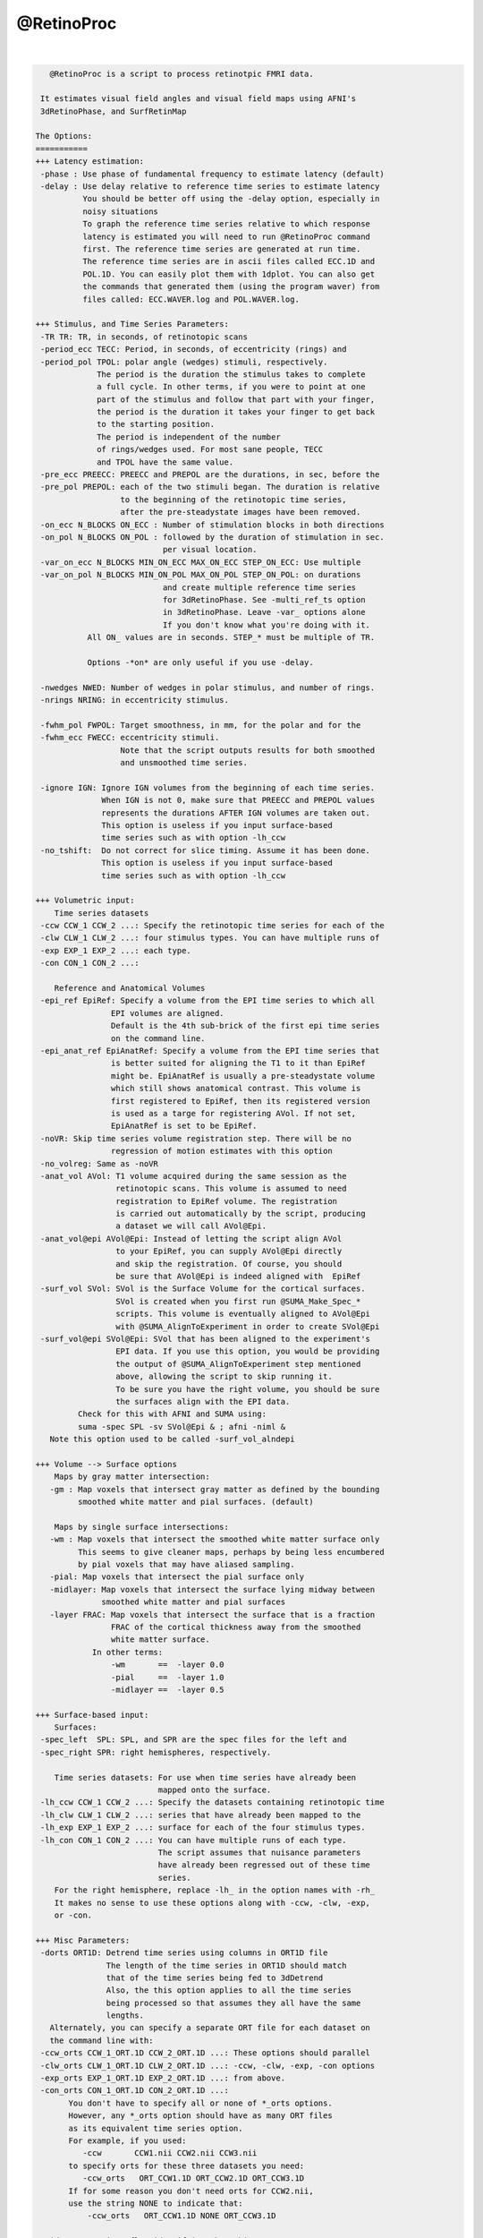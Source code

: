 ***********
@RetinoProc
***********

.. _@RetinoProc:

.. contents:: 
    :depth: 4 

| 

.. code-block:: none

    
       @RetinoProc is a script to process retinotpic FMRI data.
    
     It estimates visual field angles and visual field maps using AFNI's
     3dRetinoPhase, and SurfRetinMap 
    
    The Options:
    ===========
    +++ Latency estimation:
     -phase : Use phase of fundamental frequency to estimate latency (default)
     -delay : Use delay relative to reference time series to estimate latency
              You should be better off using the -delay option, especially in 
              noisy situations
              To graph the reference time series relative to which response
              latency is estimated you will need to run @RetinoProc command
              first. The reference time series are generated at run time.
              The reference time series are in ascii files called ECC.1D and
              POL.1D. You can easily plot them with 1dplot. You can also get
              the commands that generated them (using the program waver) from
              files called: ECC.WAVER.log and POL.WAVER.log.
    
    +++ Stimulus, and Time Series Parameters:
     -TR TR: TR, in seconds, of retinotopic scans
     -period_ecc TECC: Period, in seconds, of eccentricity (rings) and
     -period_pol TPOL: polar angle (wedges) stimuli, respectively.
                 The period is the duration the stimulus takes to complete
                 a full cycle. In other terms, if you were to point at one
                 part of the stimulus and follow that part with your finger, 
                 the period is the duration it takes your finger to get back 
                 to the starting position.
                 The period is independent of the number
                 of rings/wedges used. For most sane people, TECC
                 and TPOL have the same value.
     -pre_ecc PREECC: PREECC and PREPOL are the durations, in sec, before the 
     -pre_pol PREPOL: each of the two stimuli began. The duration is relative
                      to the beginning of the retinotopic time series, 
                      after the pre-steadystate images have been removed.
     -on_ecc N_BLOCKS ON_ECC : Number of stimulation blocks in both directions
     -on_pol N_BLOCKS ON_POL : followed by the duration of stimulation in sec.
                               per visual location.
     -var_on_ecc N_BLOCKS MIN_ON_ECC MAX_ON_ECC STEP_ON_ECC: Use multiple 
     -var_on_pol N_BLOCKS MIN_ON_POL MAX_ON_POL STEP_ON_POL: on durations 
                               and create multiple reference time series
                               for 3dRetinoPhase. See -multi_ref_ts option
                               in 3dRetinoPhase. Leave -var_ options alone
                               If you don't know what you're doing with it.
               All ON_ values are in seconds. STEP_* must be multiple of TR.
    
               Options -*on* are only useful if you use -delay.
    
     -nwedges NWED: Number of wedges in polar stimulus, and number of rings.
     -nrings NRING: in eccentricity stimulus.
    
     -fwhm_pol FWPOL: Target smoothness, in mm, for the polar and for the 
     -fwhm_ecc FWECC: eccentricity stimuli. 
                      Note that the script outputs results for both smoothed
                      and unsmoothed time series.
    
     -ignore IGN: Ignore IGN volumes from the beginning of each time series.
                  When IGN is not 0, make sure that PREECC and PREPOL values
                  represents the durations AFTER IGN volumes are taken out.
                  This option is useless if you input surface-based 
                  time series such as with option -lh_ccw
     -no_tshift:  Do not correct for slice timing. Assume it has been done.
                  This option is useless if you input surface-based 
                  time series such as with option -lh_ccw
    
    +++ Volumetric input:
        Time series datasets
     -ccw CCW_1 CCW_2 ...: Specify the retinotopic time series for each of the
     -clw CLW_1 CLW_2 ...: four stimulus types. You can have multiple runs of
     -exp EXP_1 EXP_2 ...: each type. 
     -con CON_1 CON_2 ...: 
    
        Reference and Anatomical Volumes
     -epi_ref EpiRef: Specify a volume from the EPI time series to which all
                    EPI volumes are aligned. 
                    Default is the 4th sub-brick of the first epi time series
                    on the command line.
     -epi_anat_ref EpiAnatRef: Specify a volume from the EPI time series that
                    is better suited for aligning the T1 to it than EpiRef 
                    might be. EpiAnatRef is usually a pre-steadystate volume
                    which still shows anatomical contrast. This volume is
                    first registered to EpiRef, then its registered version
                    is used as a targe for registering AVol. If not set, 
                    EpiAnatRef is set to be EpiRef.
     -noVR: Skip time series volume registration step. There will be no
                    regression of motion estimates with this option
     -no_volreg: Same as -noVR
     -anat_vol AVol: T1 volume acquired during the same session as the
                     retinotopic scans. This volume is assumed to need
                     registration to EpiRef volume. The registration
                     is carried out automatically by the script, producing
                     a dataset we will call AVol@Epi.
     -anat_vol@epi AVol@Epi: Instead of letting the script align AVol
                     to your EpiRef, you can supply AVol@Epi directly
                     and skip the registration. Of course, you should 
                     be sure that AVol@Epi is indeed aligned with  EpiRef
     -surf_vol SVol: SVol is the Surface Volume for the cortical surfaces.
                     SVol is created when you first run @SUMA_Make_Spec_*
                     scripts. This volume is eventually aligned to AVol@Epi
                     with @SUMA_AlignToExperiment in order to create SVol@Epi
     -surf_vol@epi SVol@Epi: SVol that has been aligned to the experiment's
                     EPI data. If you use this option, you would be providing
                     the output of @SUMA_AlignToExperiment step mentioned 
                     above, allowing the script to skip running it.
                     To be sure you have the right volume, you should be sure
                     the surfaces align with the EPI data.
             Check for this with AFNI and SUMA using:
             suma -spec SPL -sv SVol@Epi & ; afni -niml &
       Note this option used to be called -surf_vol_alndepi
    
    +++ Volume --> Surface options
        Maps by gray matter intersection:
       -gm : Map voxels that intersect gray matter as defined by the bounding
             smoothed white matter and pial surfaces. (default)
    
        Maps by single surface intersections:
       -wm : Map voxels that intersect the smoothed white matter surface only
             This seems to give cleaner maps, perhaps by being less encumbered
             by pial voxels that may have aliased sampling.
       -pial: Map voxels that intersect the pial surface only
       -midlayer: Map voxels that intersect the surface lying midway between 
                  smoothed white matter and pial surfaces
       -layer FRAC: Map voxels that intersect the surface that is a fraction 
                    FRAC of the cortical thickness away from the smoothed 
                    white matter surface.
                In other terms:
                    -wm       ==  -layer 0.0
                    -pial     ==  -layer 1.0
                    -midlayer ==  -layer 0.5
    
    +++ Surface-based input: 
        Surfaces:
     -spec_left  SPL: SPL, and SPR are the spec files for the left and
     -spec_right SPR: right hemispheres, respectively.
    
        Time series datasets: For use when time series have already been 
                              mapped onto the surface.
     -lh_ccw CCW_1 CCW_2 ...: Specify the datasets containing retinotopic time
     -lh_clw CLW_1 CLW_2 ...: series that have already been mapped to the 
     -lh_exp EXP_1 EXP_2 ...: surface for each of the four stimulus types. 
     -lh_con CON_1 CON_2 ...: You can have multiple runs of each type. 
                              The script assumes that nuisance parameters 
                              have already been regressed out of these time
                              series.
        For the right hemisphere, replace -lh_ in the option names with -rh_
        It makes no sense to use these options along with -ccw, -clw, -exp, 
        or -con.
    
    +++ Misc Parameters:
     -dorts ORT1D: Detrend time series using columns in ORT1D file
                   The length of the time series in ORT1D should match
                   that of the time series being fed to 3dDetrend
                   Also, the this option applies to all the time series
                   being processed so that assumes they all have the same
                   lengths.
       Alternately, you can specify a separate ORT file for each dataset on
       the command line with:
     -ccw_orts CCW_1_ORT.1D CCW_2_ORT.1D ...: These options should parallel
     -clw_orts CLW_1_ORT.1D CLW_2_ORT.1D ...: -ccw, -clw, -exp, -con options
     -exp_orts EXP_1_ORT.1D EXP_2_ORT.1D ...: from above. 
     -con_orts CON_1_ORT.1D CON_2_ORT.1D ...: 
           You don't have to specify all or none of *_orts options.
           However, any *_orts option should have as many ORT files
           as its equivalent time series option.
           For example, if you used:
              -ccw       CCW1.nii CCW2.nii CCW3.nii
           to specify orts for these three datasets you need:
              -ccw_orts   ORT_CCW1.1D ORT_CCW2.1D ORT_CCW3.1D
           If for some reason you don't need orts for CCW2.nii, 
           use the string NONE to indicate that:
               -ccw_orts   ORT_CCW1.1D NONE ORT_CCW3.1D
    
     -sid SID: SID is a flag identifying the subject
     -out_dir DIR: Directory where processing results are to be stored
     -echo: Turn on the command echoing to help with debugging script failure
     -echo_edu: Turn on command echoing for certain programs only 
                as opposed to the shell's echoing
     -A2E_opts 'A2E_OPTS': Pass options A2E_OPTS to @SUMA_AlignToExperiment
                           You might use for example,
                           -A2E_opts '-strip_skull surf_anat' since SVol
                           usually has a skull, but AVol@Epi does not.
                           This could help with the alignment in certain
                           difficult cases
               For details on these options see @SUMA_AlignToExperiment -help
     -AEA_opts 'AEA_OPTS': Pass options AEA_OPTS to align_epi_anat.py, which 
                           is the tool used to align T1 anat to EPI.
                           For example if 3dSkullStrip is failing to 
                           strip the epi and you can add:
                           -AEA_opts '-epi_strip 3dAutomask' 
                           or perhaps:
                           -AEA_opts '-epi_strip 3dAutomask -partial_coverage'
               For details on these options see align_epi_anat.py -help
     -fetch_demo: Get the demo archive, do not install it. 
                  (see Sample Data below)
     -install_demo: Get it, install it, and start processing the 1st example
    
    The process:
    ============
       The full process consists of the following steps:
       - Copy input data in the results directory
       - Time shift and register volumetric epi data to EpiRef
       - Align EpiAnatRef to EpiRef to produce a NEW EpiAnatRef
       - Align AVol to (new) EpiAnatRef to produce AVol@Epi
       - Align SVol to AVol@Epi to produce SVol@Epi
       - Detrend components of no interest from time series volumes
       - Map time series to Surfaces
       - Smooth time series on the surfaces
       - Run 3dRetinoPhase on time series to produce field angle dataset
       - Run SurfRetinoMap on field angle data to produce visual field ratio
         datasets.
       - Create a script to show the results with little pain.
         The script is named @ShowResult and is stored in DIR/ 
    
    Sample Data:
    ============
    You can download a test dataset, generously contributed by Peter J. Kohler
     and Sergey V. Fogelson from:
           afni.nimh.nih.gov/pub/dist/tgz/AfniRetinoDemo.tgz
    A README file in the archive will point you to sample scripts that 
    illustrate the usage of @RetinoProc.
    
    You can also use -fetch_demo to have this script get it for you.
    
    References:
    ===========
       [1] RW Cox. AFNI: Software for analysis and visualization of functional
                         magnetic resonance neuroimages.  
                         Computers and Biomedical Research, 29: 162-173, 1996.
       [2] Saad Z.S., et al.  SUMA: An Interface For Surface-Based Intra- And
                          Inter-Subject Analysis With AFNI.
         Proc. 2004 IEEE International Symposium on Biomed. Imaging, 1510-1513
       [3] Saad, Z.S., et al. Analysis and use of FMRI response delays. 
             Hum Brain Mapp, 2001. 13(2): p. 74-93.
       [4] Saad, Z.S., et al., Estimation of FMRI Response Delays.
             Neuroimage, 2003. 18(2): p. 494-504.
       [5] Warnking et al. FMRI Retinotopic Mapping - Step by Step.
             Neuroimage 17, (2002)
    
    Acknowledgments:
    ================
       Peter J. Kohler, and Sergey V. Fogelson: for feedback and sample data
       Michael Beauchamp: for a motivating script and webpage on retintopy
       Ikuko Mukai, Masaki Fukunaga, and Li-Wei Kuo: for difficult data and
                                        making the case for a -delay option
       Jonathan Polimeni: for retinotopy trade secrets
    
    Kvetching:
    ============
    Questions and Comments are best posted to AFNI's message board:
       https://afni.nimh.nih.gov/afni/community/board/
    
          Ziad S. Saad      Aug. 2010 
